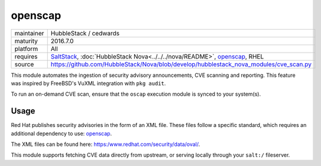 openscap
--------

==========  ==========
maintainer  HubbleStack / cedwards
maturity    2016.7.0
platform    All
requires    SaltStack_, :doc:`HubbleStack Nova<../../../nova/README>`, openscap_, RHEL
source      https://github.com/HubbleStack/Nova/blob/develop/hubblestack_nova_modules/cve_scan.py
==========  ==========

.. _SaltStack: https://saltstack.com
.. _openscap: https:/www.open-scap.org/

This module automates the ingestion of security advisory announcements, CVE
scanning and reporting. This feature was inspired by FreeBSD's VuXML
integration with ``pkg audit``.

To run an on-demand CVE scan, ensure that the ``oscap`` execution module is
synced to your system(s).

Usage
~~~~~

Red Hat publishes security advisories in the form of an XML file. These files
follow a specific standard, which requires an additional dependency to use:
openscap_.

The XML files can be found here: https:/www.redhat.com/security/data/oval/.

This module supports fetching CVE data directly from upstream, or serving
locally through your ``salt:/`` fileserver.

.. seealso:: :doc:`openscap Profile<../profiles/openscap>`
